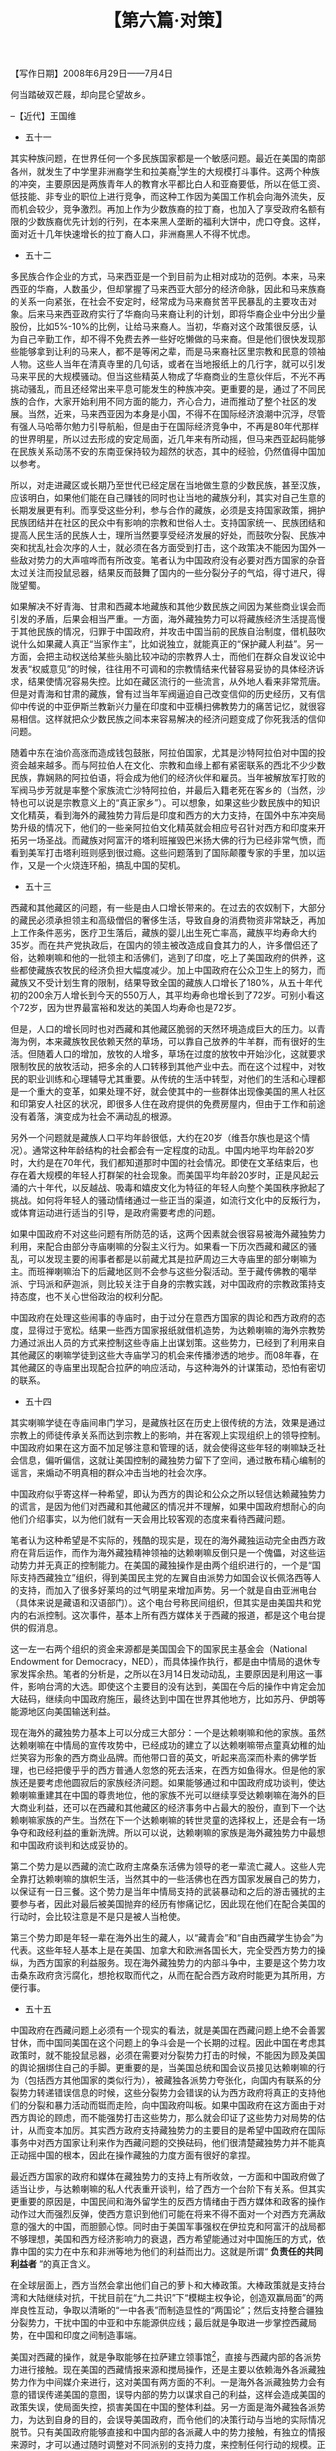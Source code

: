 # -*- org -*-

# Time-stamp: <2011-08-27 23:30:56 Saturday by ldw>

#+OPTIONS: ^:nil author:nil timestamp:nil creator:nil H:2

#+STARTUP: indent

#+TITLE: 【第六篇·对策】

#+begin_center
【写作日期】2008年6月29日——7月4日            
#+end_center


何当踏破双芒屐，却向昆仑望故乡。

--【近代】王国维

+ 五十一


其实种族问题，在世界任何一个多民族国家都是一个敏感问题。最近在美国的南部各州，就发生了中学里非洲裔学生和拉美裔[fn:jdwtdgxt0670]学生的大规模打斗事件。这两个种族的冲突，主要原因是两族青年人的教育水平都比白人和亚裔要低，所以在低工资、低技能、非专业的职位上进行竞争，而这种工作因为美国工作机会向海外流失，反而机会较少，竞争激烈。再加上作为少数族裔的拉丁裔，也加入了享受政府名额有限的少数族裔优先计划的行列，在本来黑人垄断的福利大饼中，虎口夺食。这样，面对近十几年快速增长的拉丁裔人口，非洲裔黑人不得不忧虑。

[fn:jdwtdgxt0670] 即西班牙语群体，主要来源于墨西哥、波多黎各及中美洲的移民，白种或混血种人但肤色较深

另外一个种族冲突就是发生在黑人社区，曾经有犹太人去黑人区开商店，赚了黑人的钱后，就到富人区买房买地，完全对黑人社区的发展没有反馈促进贡献。而当犹太人赚够钱撤出后，韩国移民又故计重施，从而引发了在洛杉矶的黑人针对韩国裔的冲突事件。

其实中国的各种族间要和谐得多，比如在多民族区的云南，广西和贵州等地，很少听到这类民族冲突事件。而在青海和甘肃发生的藏族和回族等其他少数民族之间的不合，也不是很难解决。这个问题本身出现的原因，在于中国开放改革后，从严格限制的计划经济转为自由发挥的市场经济，在这新环境下，藏族这种传统从事农牧业，社会讲求等级次序的民族，就会不太适应，产生某种失落感。而遗传基因里充满了商业细胞的回族、撒拉族等少数民族等，简直就是如鱼得水。所以很快就会在几个民族群体之间的生活水平上出现差距。再加上一些少数民族和汉族的商业活动，像犹太人和韩国人那样，走进了藏民聚集区，但又社群活动相对封闭，这就使这种冲突性情绪逐渐蔓延。如果地方政府在这方面处理不好，就会有部分与国外配合的“有心”的知识精英或者宗教人士在其中操作，通过对藏民中知识文化水平低的农牧民，散布量身定做，精心编造的谣言，就可能带来很多原本没有预料的后果。

要解决这个问题，中国政府必须明白，靠市场经济的力量和自由竞争来提高人民生活水平的办法，并不完全适合中国所有的56个民族。其中一些少数民族缺乏足够的训练和教育，在职业竞争市场上本来就没有一个公平的起点。而且很多少数民族在基本的现代工商业的工作要求上，比如说定时的工作时间、按照工作成绩而定的奖金制度、从事服务业工作要“顾客至上”的商业道德等等，都不太习惯。比如说，藏族通常待人单纯友善，但当一个顾客七挑八挑，要求商店这样那样服侍自己的时候，有的藏民商人就会觉得自尊受到了影响。所以不能完全把中国东部理所当然的企业制度、商业文化，采取一种高高在上的态度强行安到少数民族地区，似乎要把“落后”的藏族逼进现代化的好日子。如果我们反感西方人那种不可一世高高在上，用人权、自由和民主来教训我们的态度，而对他们竖中指，那么我们就应该将心比心，站在藏族和其他少数民族的角度上，认真的听取他们的意见，和他们一起合作解决面对的问题。比如说，可不可以在藏区新开设的服务业上尽量避免采取汉族或其它少数民族独资的方式，可采取尽可能让多民族以多种模式共同入股（如以劳资关系员工持股，社会关系共同合伙入股等等方式）的合股企业形式。政府可以做的就是为这些多民族企业提供贷款上的优惠，并在就业上以雇佣当地藏民为主。如果当地缺乏足够的合适人选，就应该成立有针对性的职业训练计划，为藏民定做一些有针对性的就业培训，使他们能够享受到经济发展带来的益处，从而和其他民族的致富速度比较接近，这样就不会让他们有经济地位相对降低的感觉。


+ 五十二

多民族合作企业的方式，马来西亚是一个到目前为止相对成功的范例。本来，马来西亚的华裔，人数虽少，但却掌握了马来西亚大部分的经济命脉，因此和马来族裔的关系一向紧张，在社会不安定时，经常成为马来裔贫苦平民暴乱的主要攻击对象。后来马来西亚政府实行了华裔向马来裔让利的计划，即将华裔企业中分出少量股份，比如5%-10%的比例，让给马来裔人。当初，华裔对这个政策很反感，认为自己辛勤工作，却不得不免费去养一些好吃懒做的马来裔。但是他们很快发现那些能够拿到让利的马来人，都不是等闲之辈，而是马来裔社区里宗教和民意的领袖人物。这些人当年在清真寺里的几句话，或者在当地报纸上的几行字，就可以引发马来平民的大规模骚动。但当这些精英人物成了华裔商业的生意伙伴后，不光不再挑动骚乱，而且还经常出来平息可能发生的种族冲突。更重要的是，通过了不同民族的合作，大家开始利用不同方面的能力，齐心合力，进而推动了整个社区的发展。当然，近来，马来西亚因为本身是小国，不得不在国际经济浪潮中沉浮，尽管有强人马哈蒂尔勉力引导航船，但是由于在国际经济竞争中，不再是80年代那样的世界明星，所以过去形成的安定局面，近几年来有所动摇，但马来西亚起码能够在民族关系动荡不安的东南亚保持较为超然的状态，其中的经验，仍然值得中国加以参考。

所以，对走进藏区或长期乃至世代已经定居在当地做生意的少数民族，甚至汉族，应该明白，如果他们能在自己赚钱的同时也让当地的藏族分利，其实对自己生意的长期发展更有利。而享受这些分利，参与合作的藏族，必须是支持国家政策，拥护民族团结并在社区的民众中有影响的宗教和世俗人士。支持国家统一、民族团结和提高人民生活的民族人士，理所当然要享受经济发展的好处，而鼓吹分裂、民族冲突和扰乱社会次序的人士，就必须在各方面受到打击，这个政策决不能因为国外一些敌对势力的大声喧哗而有所改变。笔者认为中国政府没有必要对西方国家的杂音太过关注而投鼠忌器，结果反而鼓舞了国内的一些分裂分子的气焰，得寸进尺，得陇望蜀。

如果解决不好青海、甘肃和西藏本地藏族和其他少数民族之间因为某些商业误会而引发的矛盾，后果会相当严重。一方面，海外藏独势力可以将藏族经济生活提高慢于其他民族的情况，归罪于中国政府，并攻击中国当前的民族自治制度，借机鼓吹说什么如果藏人真正“当家作主”，比如说独立，就能真正的“保护藏人利益”。另一方面，会把主动权送给某些头脑比较冲动的宗教界人士，而他们在群众自发议论中发表“权威意见”的时候，往往用不可调和的宗教情结来代替容易妥协的具体经济诉求，结果使情况容易失控。比如在藏区流行的一些流言，从外地人看来非常荒唐。但是对青海和甘肃的藏族，曾有过当年军阀逼迫自己改变信仰的历史经历，又有信仰中传说的中亚伊斯兰教新兴力量在印度和中亚横扫佛教势力的痛苦记忆，就很容易相信。这样就把众少数民族之间本来容易解决的经济问题变成了你死我活的信仰问题。

随着中东在油价高涨而造成钱包鼓胀，阿拉伯国家，尤其是沙特阿拉伯对中国的投资会越来越多。而与阿拉伯人在文化、宗教和血缘上都有紧密联系的西北不少少数民族，靠娴熟的阿拉伯语，将会成为他们的经济伙伴和雇员。当年被解放军打败的军阀马步芳就是率整个家族流亡沙特阿拉伯，并最后入籍老死在客乡的（当然，沙特也可以说是宗教意义上的“真正家乡”）。可以想象，如果这些少数民族中的知识文化精英，看到海外的藏独势力背后是印度和西方的大力支持，在国外中东冲突局势升级的情况下，他们的一些亲阿拉伯文化精英就会相应号召针对西方和印度来开拓另一场圣战。而藏族对阿富汗的塔利班摧毁巴米扬大佛的行为已经非常气愤，而看到美军打击塔利班则感到很过瘾。这些问题落到了国际颠覆专家的手里，加以运作，又是一个火烧连环船，搞乱中国的契机。


+ 五十三

西藏和其他藏区的问题，有一些是由人口增长带来的。在过去的农奴制下，大部分的藏民必须承担领主和高级僧侣的奢侈生活，导致自身的消费物资非常缺乏，再加上工作条件恶劣，医疗卫生落后，藏族的婴儿出生死亡率高，藏族平均寿命大约35岁。而在共产党执政后，在国内的领主被改造成自食其力的人，许多僧侣还了俗，达赖喇嘛和他的一批领主和活佛们，逃到了印度，吃上了美国政府的供养，这些都使藏族农牧民的经济负担大幅度减少。加上中国政府在公众卫生上的努力，而藏族又不受计划生育的限制，结果导致全国的藏族人口增长了180%，从五十年代初的200余万人增长到今天的550万人，其平均寿命也增长到了72岁。可别小看这个72岁，因为世界最富裕和发达的美国人均寿命也是72岁。

但是，人口的增长同时也对西藏和其他藏区脆弱的天然环境造成巨大的压力。以青海为例，本来藏族牧民依赖天然的草场，可以靠自己放养的牛羊群，而有很好的生活。但随着人口的增加，放牧的人增多，草场在过度的放牧中开始沙化，这就要求限制牧民的放牧活动，把多余的人口转移到其他产业中去。而在这个过程中，对牧民的职业训练和心理辅导尤其重要。从传统的生活中转型，对他们的生活和心理都是一个重大的变革，如果处理不好，就会使其中的一些群体出现像美国的黑人社区和印第安人社区的状况，即很多人住在政府提供的免费房屋内，但由于工作和前途没有着落，演变成为社会不满动乱的根源。

另外一个问题就是藏族人口平均年龄很低，大约在20岁（维吾尔族也是这个情况）。通常这种年龄结构的社会都会有一定程度的动乱。中国内地平均年龄20岁时，大约是在70年代，我们都知道那时中国的社会情况。即使在文革结束后，也存在着大规模的年轻人打群架的社会现象。而美国平均年龄20岁时，正是风起云涌的六十年代，以反越战、吸毒和嬉皮文化为特征的年轻人向整个美国秩序掀起了挑战。如何将年轻人的骚动情绪通过一些正当的渠道，如流行文化中的反叛行为，或体育运动进行适当的引导，是政府需要考虑的问题。

如果中国政府不对这些问题有所防范的话，这两个因素就会很容易被海外藏独势力利用，来配合由部分寺庙喇嘛的分裂主义行为。如果看一下历次西藏和藏区的骚乱，可以发现主要的闹事者都是以前藏尤其是拉萨周边三大寺庙里的部分喇嘛为主。而班禅喇嘛治下的后藏地区则不会参与这些分裂活动。至于藏传佛教的噶举派、宁玛派和萨迦派，则比较关注于自身的宗教实践，对中国政府的宗教政策持支持态度，也不关心世俗政治的权利分配。

中国政府在处理这些闹事的寺庙时，由于过分在意西方国家的舆论和西方政府的态度，显得过于宽松。结果一些西方国家报纸就借机造势，为达赖喇嘛的海外宗教势力通过派出人员的方式来控制这些寺庙上出谋划策。这些势力，已经到了利用来自其他藏区的喇嘛学徒到这些大寺庙学习的机会来传播渗透的地步。而08年春，在其他藏区的寺庙里出现配合拉萨的响应活动，与这种海外的计谋策动，恐怕有密切的联系。


+ 五十四

其实喇嘛学徒在寺庙间串门学习，是藏族社区在历史上很传统的方法，效果是通过宗教上的师徒传承关系而达到宗教上的影响，并在客观上实现组织上的领导控制。中国政府如果在这方面不加足够注意和管理的话，就会使得这些年轻的喇嘛缺乏社会信息，偏听偏信，这就让美国控制的藏独势力留下了空间，通过散布精心编制的谣言，来煽动不明真相的群众冲击当地的社会次序。

中国政府似乎寄这样一种希望，即认为西方的舆论和公众之所以轻信达赖藏独势力的谎言，是因为他们对西藏和其他藏区的情况并不理解，如果中国政府想耐心的向他们介绍事实，以为他们就有一天会用比较客观的态度来看待西藏问题。

笔者认为这种希望是不实际的，残酷的现实是，现在的海外藏独运动完全由西方政府在背后运作，而作为海外藏独精神领袖的达赖喇嘛反倒只是一个傀儡，对这些运动势力并无真正的控制能力。在美国的藏独操作是由两个组织进行的，一个是“国际支持西藏独立”组织，得到美国民主党的左翼自由派势力如国会议长佩洛西等人的支持，而加入了很多好莱坞的过气明星来增加声势。另一个就是自由亚洲电台（具体来说是藏语和汉语部门）。这个电台号称民间组织，但其实是由美国共和党内的右派控制。这次事件，基本上所有西方媒体关于西藏的报道，都是这个电台提供的假消息。

这一左一右两个组织的资金来源都是美国国会下的国家民主基金会（National Endowment for Democracy，NED），而具体操作执行，都是由中情局的退休专家发挥余热。笔者的分析是，之所以在3月14日发动动乱，主要原因是利用这一事件，影响台湾的大选。即使这个主要目的没有达到，美国在今后的操作中肯定会加大砝码，继续向中国政府施压，最终达到中国在世界其他地方，比如苏丹、伊朗等能源地区向美国输送利益。

现在海外的藏独势力基本上可以分成三大部分：一个是达赖喇嘛和他的家族。虽然达赖喇嘛在中情局的宣传攻势中，已经成功的建立了以达赖喇嘛带点童真幼稚的灿烂笑容为形象的西方商业品牌。而他带口音的英文，听起来高深而朴素的佛学哲理，也已经把傻乎乎的西方普通人忽悠的死去活来，在西方如鱼得水。但是他的家族还是要考虑他圆寂后的家族经济问题。如果能够通过和中国政府成功谈判，使达赖喇嘛重建其在中国的尊贵地位，他的家族不光可以继续享受达赖喇嘛在海外的巨大商业利益，还可以在西藏和其他藏区的经济事务中占最大的股份，直到下一个达赖喇嘛家族的产生。当然在下一个达赖喇嘛的转世灵童的选择权上，还是会有一场争夺和政经利益的重新洗牌。所以可以说，达赖喇嘛的家族是海外藏独势力中最想和中国政府谈判和达成妥协的。

第二个势力是以西藏的流亡政府主席桑东活佛为领导的老一辈流亡藏人。这些人完全靠打达赖喇嘛的旗帜生活，当然其中的一些活佛也在西方国家发展自己的势力，以保证有一日三餐。这个势力是当年中情局支持的武装暴动和之后的游击骚扰的主要参与者，因此对最后被美国抛弃的经历有惨痛记忆，因此现在他们在配合美国的行动时，会比较注意是不是只是被人当枪使。

第三个势力即是年轻一辈在海外出生的藏人，以“藏青会”和“自由西藏学生协会”为代表。这些年轻人基本上是在美国、加拿大和欧洲各国长大，完全受西方势力的操纵，为西方国家的利益服务。现在海外藏独势力的内部斗争中，主要是这个势力攻击桑东政府贪污腐化，想抢权取而代之，从而在配合西方政府时能更为其所用，方便行事。


+ 五十五

中国政府在西藏问题上必须有一个现实的看法，就是美国在西藏问题上绝不会善罢甘休，而中国同美国在这个问题上的争斗会是一个长期的过程。因此中国在考虑其政策时，就不能投鼠忌器，必须在需要对分裂势力打击的时候，不能因为顾及美国的舆论捆绑住自己的手脚。更重要的是，当美国总统和国会议员接见达赖喇嘛的行为（包括西方其他国家的类似行为），被藏独各派势力夸张化，向国内有联系的分裂势力转递错误信息的时候，这些分裂势力会错误的认为西方政府将真正的支持他们的分裂和暴力活动而铤而走险，向中国政府叫板。如果中国政府在这方面由于对西方舆论的顾虑，而不能强势打击这些势力，那么就会印证了这些势力对局势的估计，从而变本加厉。其实西方政府支持藏独势力的主要目的是希望中国政府在国际事务中对西方国家让利来作为西藏问题的交换砝码，他们很清楚藏独势力并不能真正动摇中国的根本，因此在操作藏独的力度方面有很好的拿捏。

最近西方国家的政府和媒体在藏独势力的支持上有所收敛，一方面和中国政府做了适当让步，与达赖喇嘛的私人代表重开谈判，给了西方一个台阶下有关系。但其实更重要的原因是，中国民间和海外留学生的反西方情绪由于西方媒体和政客的操作动作过大而强烈反弹，使西方意识到他们可能在将来不得不面对一个对西方充满敌意的强大的中国，而胆颤心惊。同时由于美国军事强权在伊拉克和阿富汗的战局都不够理想，美国和西方经济影响力的衰退，西方希望能通过对中国施压的方式，依靠中国的实力在中东和非洲等地为他们的利益而出力。这就是所谓“ *负责任的共同利益者* ”的真正含义。

在全球层面上，西方当然会拿出他们自己的萝卜和大棒政策。大棒政策就是支持台湾和大陆继续对抗，干扰目前在“九二共识”下“模糊主权争论，创造双赢局面”的两岸良性互动，争取以清晰的“一中各表”而制造显性的“两国论”；然后支持整合疆独分裂势力，干扰中国的中亚和中东能源供应线；最后就是争取进一步掌控西藏局势，在中国和印度之间制造事端。

美国对西藏的操作，就是争取能够在拉萨建立领事馆[fn:jdwtdgxt0671]，直接与西藏内部的各派势力进行接触。现在美国的西藏情报来源和搅局操作，还是主要以依赖海外各派藏独势力作为中间媒介来进行，这对美国有两方面的不利。一是海外各派藏独势力会有意的错误传递美国的意图，误导内部的势力以谋求自己的利益，这样会造成美国的政策失误，使局面失控，损害美国在中国的整体利益。另一方面是海外藏独各派势力，为达到自身的目的，会误导美国政府，而令他们的决策行动与当地的实际情况脱节。只有美国政府能够直接和中国内部的各派藏人中的势力接触，有独立的情报来源时，才可以通过随时调整对不同派别的支持力度，来控制任何行动的规模。正如美国在台湾国民党和民进党的不同派别中进行操作，以到达台湾各党派任何行为都可以让美国利益最优化的目的。

[fn:jdwtdgxt0671] 这一要求在后来果然成为美国政府一个主要动作的方向。——编者注。


+ 五十六

笔者认为，国家在西藏的各种管理特别是宗教管理，需要明确传达两个信息：一是任何西藏内部在民族事务上反中国政府的力量，都是西方和海外藏独势力的无谓的牺牲品。即使中国政府在任何国际事务上向西方妥协，或者在任何条件上向海外藏独势力妥协，这些内部的分裂势力都不会得到任何好处。美国政府在本国和海外执行自己的操作的时候，从来遵从这个原则。中国在处理西藏和藏区的骚动时，如果骚动人员的诉求是和自身合理权益，特别是经济权益相关的，可以和政府讨论。但是，如果诉求是配合海外势力行动制造分裂活动、恐怖活动，就应该严厉打击，连带其支持网络一锅端。对参与闹事的宗教机构要有经济、人员上的重点管理，不要放任增长膨胀，对于海外返回的喇嘛和其他藏区的喇嘛要防止其从事政治性的颠覆活动。这也是为让这些地方获得正常的经济生产能力着想，让当地人们更多的参与生产建设而不是过度供奉寺庙，是光明正大理直气壮的。

二是借近些年来尼泊尔的政局的迅速变化，配合该国新执政的出身贫苦人民的共产党政府，加大在这个国家的投资，较快的提高该国人民的生活水平，以此督促尼泊尔新政府把其境内的藏独势力赶出该国。至于印度方面，虽然西方操作西藏问题的意图中不乏挑起中国和印度的冲突的用心，但只要不会导致大的危机，掌握一些小的和局部的事务，其实是不无好处的。中国可以做的是，给印度施压并力求让印度最后能将藏青会组织赶出其境内。具体的操作方式，可以是对印度吞并锡金的历史事件，表达某种保留或者关切，对锡金和阿萨姆邦的独立运动和当地的农民争取正当经济利益的自发抗争带来的社会动荡，和一些非政府组织一起，表达一种忧虑或关切。

在应对美国和西方在西藏的操作问题上，要充分总结民间这次在抵制法国家乐福和去法国旅游的成功经验，允许一些专门的以抗议西方为主要活动的非政府组织存在。一旦美国和欧洲政府在西藏问题上一有动作，这些组织就可以加以配合，造成一种中国民间的强大的反西方声势，对这些国家的政客进行阻吓。而且这种组合(阻吓)不能让其成为一种空喊，在2008年的火炬事件期间，法国一些奢侈品品牌非常嚣张的逆风公告，什么“抗议者没有购买力，不是他们的主要客户，自己的在华营业一切照常”等等，这其实是一种在民族情感和经济上的双重公然蔑视，造成了相当的负面影响。对于这样的企业，必须有实际的操作产生经济压力，让其经济利益受损，以便实现实质性的收敛。

西方在和中国的游戏中，基本上是以两手来对付中国政府。一手是用其政府在官方名义上与中国推行友好政策以确保自己获得丰厚的经济利益，一手是以个人或非官方组织名义出面的政府官员、国会议员、社会名流，以及政府控制的非政府组织，跳出来搞与中国为敌的动作，包括打击中国的海外利益，支持中国内部的暴力行动等等。如美国政府包括布什在内的高官和国会中佩洛西等领导人物，都公开支持海外的藏独和疆独暴力组织。在欧洲如英国、法国和德国，都有藏独和疆独组织活动。中国也应该向这些老师学习，可以考虑采取恰当形态，对于世界穆斯林世界以反西方为主的组织表达一种关心，保持相当的接触和经济上的往来。这对于增进和穆斯林世界的兄弟感情，削弱新疆的分裂势力，也有很大的好处。

在可以预见的将来，笔者认为中国将越来越难以用置身事外的方法处理国际事务。一厢情愿的希望自己能够安静的发展自己的经济，不被西方骚扰，是行不通的。西方国家是不可能平静地看着中国这个非我族类的国家成为世界上的主要强国的，不可能不试图在路上挖陷阱和拍砖头，更何况目前中国在经济上其实也通过出口外需与西方挂钩，不一定占据主动地位，所以可趁之机还是很多的。当然，西方知道光靠捣乱的方法风险性也很大，所以就会不断的祭出胡萝卜来，忽悠爱面子的中国政府和人民。

在笔者看来，中国政府和人民在奥运会前期宣传活动上已经被西方砸了一板凳，就要认情形势，做好准备（本文写于2008年7月初。——编者注）。由于中国人民非常爱国，非常为自己举办奥运会感到扬眉吐气，所以这样一个在国外看来很大程度上已经蜕化成现代商业运作的体育活动，就被人民给予了“中国人民站起来了，中华民族再次复兴”的大面子。笔者要提醒读者的是，咱们对于北京奥运会，一定要做好充分的估计，你看一个奥林匹克山上取来的火种被冠以圣火地位到处巡游的机会，全球的反华势力都要倾巢出动来砸场子。那么等到奥运会真正上演的时候，可以想象将有多少反华势力嚷嚷要冲进北京，借着你主人想要搞一个历史上最大最棒的盛会的时机，大闹特闹搞个乌烟瘴气了。[fn:jdwtdgxt0672]

[fn:jdwtdgxt0672] 由于较为充分的准备和较为严格的审查，北京奥运会避免了大规模的外国人借会闹事的事件。但是仍然出现了将分裂口号挂到北京奥运主会场外的高大路灯上的案件。——编者注。


+ 五十七

好在中国人民和政府已经有所醒觉，习近平同志在奥运临近前关于对奥运会要有平常心的表示就是一个好的开端。其实这次奥运会，为了应付海外敌对势力的破坏，对奥运会的保安措施，实际上已经造成了对旅游业的打击，使这次奥运会的经济效益大大降低。

在应付西方反华组织希望在北京奥运会上的搅局行为，中国的民众可能会有比较好的应对方式。西方在自己的媒体上搞洗脑可以概括成：“中国人民很善良，中国政府很流氓。西方政府要体谅，西方人民要逞强。”，就是有意区分中国的群众和政府，把中国的人民群众，用好莱坞勾勒弱势国家的人民的一贯手法，渲染成一批其实在民族问题上与政府持不同意见的群体，此所谓“中国人民很善良”。所以西方政府要对这批唯唯诺诺而不敢为的人民多加理解，此所谓“西方政府要体谅”，而所谓争头出气，就要靠我西方无数民间勇士，“勇闯北京”，来一次“仗义执言”，此所谓“西方人民要逞强”。所以所有西方媒体对中国的抹黑，都是以中国政府为对象。而来北京捣乱的西方政治流氓，如拿着西方政府工资的“记者无国界”之流的职业运动混混，在中国捣乱时，如果中国政府出面处理，就会招惹西方媒体的大肆群攻。中国苦于此，所以才会居然过分投鼠忌器，疏忽大意，居然让一些流氓在中国的长城上打出西藏独立的大旗。

中国的应对方式，就应该让西方人明白，在今天的中国，你西方混混不再可以像19世纪末那样，横行东方国家，独享随意耍流氓的特权，更不是今天的中国还要一味的让步，去“以中华之物力，结与国之欢心”。中国人民虽然善良和好客，不过13亿人民中，那也不缺乏头脑容易激动的青年。既然你们这些西方来的流氓要在北京搞事，那也就不能排除北京的一些小年轻因为“义愤填膺的情绪”，在这些白种流氓胡作非为的时候作出一些较为激动的回敬。在中国的警察赶到现场前，这些小年轻又适可而止，提前离场。中国政府会依法将这些触犯了中国法律的外国流氓拘留，同时发表声明，不鼓励群众采用自行激动手段来应对这些外国人违法活动——但是很遗憾，希望这些外国人好自为之，不要滥用中国人民的好客情谊，在中国的街道上乱打让中国人反感的标语旗号，胡作非为。其实，不要以为这帮西方流氓是什么亡命之徒，或者是什么敢于献身的理想主义者，他们只敢按西方“政治正确”的方针起哄，在所谓道德高尚的议题上走走街，如果让他们去纽约街头打出支持本拉登的标语出来，不知道还可不可以活着走出来。

这种灵活的法律运作方式，并不是没有先例，举一个美国的案例如下。在奥运火炬来到美国旧金山之前，曾有几个隶属于自由西藏学生组织的职业混混，违反当地的法律，阻碍交通，爬到金门大桥的吊索上挂标语。而大桥的工作人员不得不冒着生命危险，去把这些标语取下来。事后，旧金山法院对这个犯法行为进行宣判，判罚这些混混必须在社区组织做义务工作，可荒唐的是，他们需要做义工的社区组织，就是他们自己的自由西藏学生组织。从这里可以看到美国“法律至上”的具体运作方法。

而担任旧金山警察保安活动总顾问的戴利警长，对记者谈到了他本身的亲身经历。戴利曾是美国特种部队军官，退役后曾出任过美国前总统克林顿的保镖，后来出任旧金山一个分局的主任。在一次藏独分子在中国领事馆前进行的未经批准的非法静坐抗议活动中，戴利带领他的下属，去规劝抗议者结束非法活动。结果在他试图劝说一个喇嘛时，对方突然从袖口中掏出一个木棍，冲着他的头上就是一棍子。经验丰富的戴利吃了个大亏，因为他以为西藏喇嘛都是热爱和平的善良人士。让他更恼火的是，这个打警察的凶僧被逮捕后，因为美国上层人士的干扰，检察官拒绝起诉，最后无罪释放。戴利对旧金山警察的建议是，必须把藏独的喇嘛当作恐怖分子一样对待，严加防范，不然吃了亏都有苦说不出。[fn:jdwtdgxt0673]

[fn:jdwtdgxt0673] 参考美国《星岛日报》对于戴利警长的访谈。

中国在对待这些政治流氓的时候，也不能按常理出牌。必须改变过于顾及西方的舆论而不能有效的维护自己的利益的情况出现。


+ 五十八

除了要应付西方的上述大棒政策，中国需要提防的是西方拿出最大的一颗大萝卜，来满足中国人的虚荣心，这就是以允许中国加入西方八大工业国这个大亨俱乐部，用西方既定的规则，令中国为西方的利益服务。在当前西方在世界各地的影响力大幅减弱，需要中国的帮忙才可以在世界的很多地方维持其利益的情况下，这个大胡萝卜很可能会适时送上。如果中国人满足于这种虚妄的做世界大国的美梦，就会傻乎乎的牺牲自己的利益，成为西方国家的帮凶。

中国在世界事务上的政策，还是要用明初的九字真言“ *高筑墙，广积粮，缓称王* ”为基石。首先要“高筑墙”，增加国防力量，建立一支“中洋”海军（相对于中国目前的近海海军和美国的远洋海军而言，覆盖能力介乎其中的海军），能够保护中国的海外利益和中国从本国及巴基斯坦沿海到中东和北非的海上新丝绸之路，必须能够做到防止“当代匈奴”来扰乱这条生命线。中国军队除了在潜艇和护卫舰上要加速国产为主的发展，还要充分运用友好国家的支持，通过贸易上的互利共同体，把中东和北非的国家的利益同中国的利益绑在一起。

“广积粮”可以从两个方面来考虑：一个当然就是发展生产经济，这恰恰是中国人做得最好的一点，另一个就是要进行长远的战略物资储备，比如在东南亚和非洲发展以中国市场为主的粮食基地，补偿中国因为大规模城市化带来的耕地损失。在原材料上，中国应该大量动用手上过多的美元储备，在中亚、东南亚、南亚和北非购买矿业资源，在美元进一步大跌前，抢占全球的资源。在石油资源上，长远来说，中国应吸取美国的教训，建立一个以替代能源为主的经济；在目前，就应该充分利用一些产油国家，如伊朗、苏丹、委内瑞拉等国和西方的争执，在油价上取得优惠，支持中国经济的继续发展。

当前高居不下的油价（本篇写作于2008年6月底7月初，时逢国际原油价格达到接近150美元的高点。——编者注。），会对西方国家，尤其是美国的经济造成极大的打击。中国必须让反美的产油国知道，如果中国得不到相对于市场现价大幅削低的石油供应，就会导致经济衰退，则中国就无法为他们提供必要的保护，那么他们就可能成为西方强权下一个军事干涉的目标。楚人无罪，怀璧其罪，这个道理估计这些国家的领导人也听得懂。如果他们的目的是要打击以美国为首的西方经济，他们大可以一方面增加对中国需求的石油输出，另一方面继续减少对西方为主的国际市场的供应，让西方那些投机基金在把美国股市和房市炒死了之后，再在石油期货市场上把油价炒过150美元一桶，令按照国际油价定价能源的西方消费者为此买单。

且中国在这些产油国家，比如说非洲一些国家的贸易，是用中国的基建工程换取当地的能源。某种意义上来说，是一种易货贸易安排。随着能源和原材料价格上涨，建筑工程的价格也相应提高，应该可以保证中国经济不受打击。在国内政策上，不应该实行政府补贴的汽油低价格政策，而是应该放开以消费者为主的汽油价格，扼制耗能交通方式如大排量私家车的发展，但在生产和基本民生的耗油，例如农业、能源、公共交通运输等等，应该根据各自重要性采取对应的退款支持政策。在能源效率方面，则必须通过严格的管制，使汽车等耗能品的能耗效率达到高水平。


+ 五十九

“缓称王”是中国人最需要考虑的问题。这并不是说要坚守邓小平所说的“决不出头”，因为中国已经不可能置身于国际政治之外自己过自己的小日子；而是说中国要把自己定位在一个穷国，一个发展中国家。即使在十年，二十年后成为世界第一的经济体系，人民生活到达小康水平，中国的人均收入仍然属于发展中国家，或自己要坚持自己还是发展中国家的一员。因此中国要拒绝参加西方八国组织，应该出头成为发展中国家的领袖，在与非盟、东盟、拉美的Mercosur[fn:jdwtdgxt0674]，还有阿拉伯联盟之间牵线搭桥，促进南南合作。当然也要与美国为首的西方国家在南北合作和对话中，就全球贸易、环保、能源合作、防治温室效应上寻求合作。

[fn:jdwtdgxt0674] Mercosur，也称南方共同市场，正式会员包括阿根廷、乌拉圭、巴西、巴拉圭、委内瑞拉五个南美国家，联系会员国包括智利、哥伦比亚、厄瓜多尔、秘鲁、玻利维亚五国，另外还有观察员国墨西哥。基本覆盖了所有拉美重要国家。

中国在联合国安理会常任理事国中是唯一一个在近现代没有对世界其他国家进行殖民的大国，因此可以被众多发展中国家看作是安理会中唯一和真正代表自己利益的大国。在联合国改革方面，对增加日本和德国成为常任理事国的提议，中国应该持保留态度和有条件的观望，因为这两个国家即属于西方阵营，又是美国政治傀儡。中国更应该支持发展中国家的代表或者国家联盟，如阿拉伯联盟、非洲联盟以及未来将可能出现的拉美联盟获得安理会常任理事职位，让巴基斯坦、沙特阿拉伯、埃及、南非、苏丹、巴西、墨西哥和委内瑞拉等国，都可以在安理会轮流坐庄，使联合国做到真正多元化。

按照这种思路，所以说中国对于目前与欧洲联盟的关系必须重新审视。前几年，因为美国新保守派一意孤行，而法国在希拉克，德国在施罗德的领导下，强调欧洲与中国的战略伙伴关系，发展多极社会，防止美国独大，这是一个正确的道路选择。但当美国势力衰退，中国势力兴起时，新上台的德国总理默克尔和法国总理萨科齐，出于一些意识形态上的原因，不光重新向美国靠拢，开始向中国叫板，而且还在世界事务中，担当反华马前卒的角色。相比较于新保守派已日益出局，对华日益灵活的美国政府，默克尔和萨科齐这对黑风双煞，反倒是有“比布什更布什”的架势。

在这种情势下，中国政府在拉萨事件后对欧洲主要国家一些举动的政策，却是仍然想以过去的“分而攻之、各个击破”的策略来达到目的。可是中国人需要明白的是，中国和欧洲之间，并不是一些中国的国际问题专家所宣称的那样没有利害冲突，可以做天然的盟友。

中国，与欧洲和美国的冲突，根源在于对当前这套经过西方世界数百年的杀戮和掠夺所建立的国际既有秩序。在这个现存的国际秩序中，只占世界大约四分之一的西方世界，要消费占世界四分之三的资源。现在你中国以占世界五分之一的人口，要想过小康社会，在2020年即使只达到大约人均收入4000到5000美元，也就是算成购买力平价仅相当于西方的三分一的水平，也势必会加入现在的世界资源大饼分配。这简直就是从无论是欧是美的西方人那宽裕的饭碗里虎口夺粮，是不可以忍受的大逆。只要看一下欧洲对中国在非洲投资的态度，就可以知道其中的奥秘。

除非中国人可以发明一种新的经济运行方式，即依赖于可再生的能源，和新型的建筑材料，从而避免在石油、天然气、各种金属矿石上和西方极度浪费的消费文化展开残酷竞争，否则，中国人就不可能和西方人成为真正的盟友。而由于美国开始调整政策，不再如过去那般口出狂言大谈新欧洲优秀啊旧欧洲没落，不再忙于把法国炸薯条改成自由炸薯条[fn:jdwtdgxt0675]，中国和欧洲之几年前在美国新保守派攻击欧洲的背景下确立的伙伴关系，也开始慢慢对欧洲失去其重要性。再加上美国现在开始允许法国等欧洲国家参与伊拉克石油分赃，法国又在阿联酋开设海军基地，这些因素都会使欧洲对中国的态度发生微妙的变化。

[fn:jdwtdgxt0675] 指美国国会在伊拉克战争后，出于对法国在联合国对美国要求联合国发兵的阻挠的愤恨，通过法案决定将“法国炸薯条”改名“自由炸薯条”，此事成了国际笑话。


+ 六十

因此，欧洲在应对中国过去那种“分而治之、以夷制夷”的策略上，采取车轮大战的对付方法。2007年就由德国领军对付中国，默克尔带头接见达赖喇嘛，开启08年春的拉萨暴乱序幕。中国缺乏思维弹性的“专家”们，就得出“德国的影响力在世界范围内不如英法”的谬论，让中国开始在经济上教训德国，却把大块经济馅饼扔给来访的萨科齐和布朗。没想到喂饱了白眼狼回去后，欧洲就转由法国萨科齐来唱去年德国的高音部，英国布朗唱中音部，默克尔唱低音部。只见萨科齐高调见达赖喇嘛，布朗低调见达赖喇嘛，默克尔倒是找个借口避开锋芒。

眼见新的三重唱，中国“专家”们的反应就是突然一百八十度大转弯，宣称什么与德国的关系已经恢复正常，法国的行为不必多虑，据说原因是“法国在欧洲的影响不如德国”，督促中国政府要准备对德国扔经济馅饼。当然，因为法国和英国在中国拿到的超巨型大饼可以吃上好几年，所以这个新三重奏可能还会唱一段时间，此间英法就可以继续在世界上展开打击中国的行动。而等到中国在未来两年喂饱了德国之后，才再次轮到德国出马。

中国人实在该变得聪明一些。既然欧洲在世界事务上已经重新成为美国的马仔，那么中国就应该只把他们当作美国的马仔。在国际事务上不需要在欧洲的身上浪费时间和精力，只需要和他们的主子打交道，谈妥协定，让他们的主子回家自己传达会议精神就行了。

在这方面的谈判策略上，我们倒应该向朝鲜学习。朝鲜人需要同时和美国和日本谈判，它对日本的喋喋不休只回一句：你日本不过是美国的一个州而已，根本不需要来参加什么谈判。我和美国谈什么，由你老爸回去给你打声招呼就行了。

在如何应对中国的态度上，美国也有不同的分歧。意识形态旺火上身的共和党总统候选人麦凯恩宣称要把俄罗斯从西方八国俱乐部踢出局，而且永远不让中国加入，但就要吸取印度这个“世界最大民主样板”入会。这位老朽不知道，如果中国不买你八国俱乐部的账，掉头自己开一家新夜总会的话，你那个俱乐部就会变成和世界银行、国际货币基金组织一样，门可罗雀，名存实亡。最近美国一些学界人士的新提议，倒值得中国学界人士好好研究加工。这个新建亦(议)就似乎所谓建立以美国和中国为主的G2俱乐部，将中美之间定期进行的战略经济对话提升到一个对国际政治各方面有举足轻重作用的主要政策的出产源。当然，美国这套想法，就是由美国和中国共同管理世界经济和安全事务，中国可以作出太极顺手，借力用力，自己发挥出一套新的原则。

具体说来，中国应该就势“支持”美国的这一想法，添加进自己的内容。作为一个代表世界大多数发展中国家利益的大国，中国可以提出增加地区性国家组织在地区性事务的主导作用的建议，并把中美两个大国的作用，定位成“在地区性国家组织之间进行协调、引导”。比如说中东的伊朗问题，中国可以主张应该主要由欧佩克组织和阿拉伯联盟牵头，在“欧-阿”框架内找出一个合理的解决方法，而美国和中国来协调，但都不起决定性的作用。再如非洲的津巴布韦政治危机，中国要坚决反对西方主导的制裁甚至军事干预的政策，而应该主张依靠非洲联盟对这一本地事务的处理意见，来决定政策导向。

总之，中国在世界事务上，应该逐渐排斥欧盟对非欧洲以外的事务的发言权，不需要尊重这帮黑社会的自以为可以得到大佬待遇的小喽罗。他们既然只不过是美国全球事务的一个马前卒，那么就只应当得到马前卒的地位，中国在国际事务上即使要寻求共识，也只需要同美国去寻求共识。


#+begin_center
【写作日期】2008年6月29日——7月4日            
#+end_center
